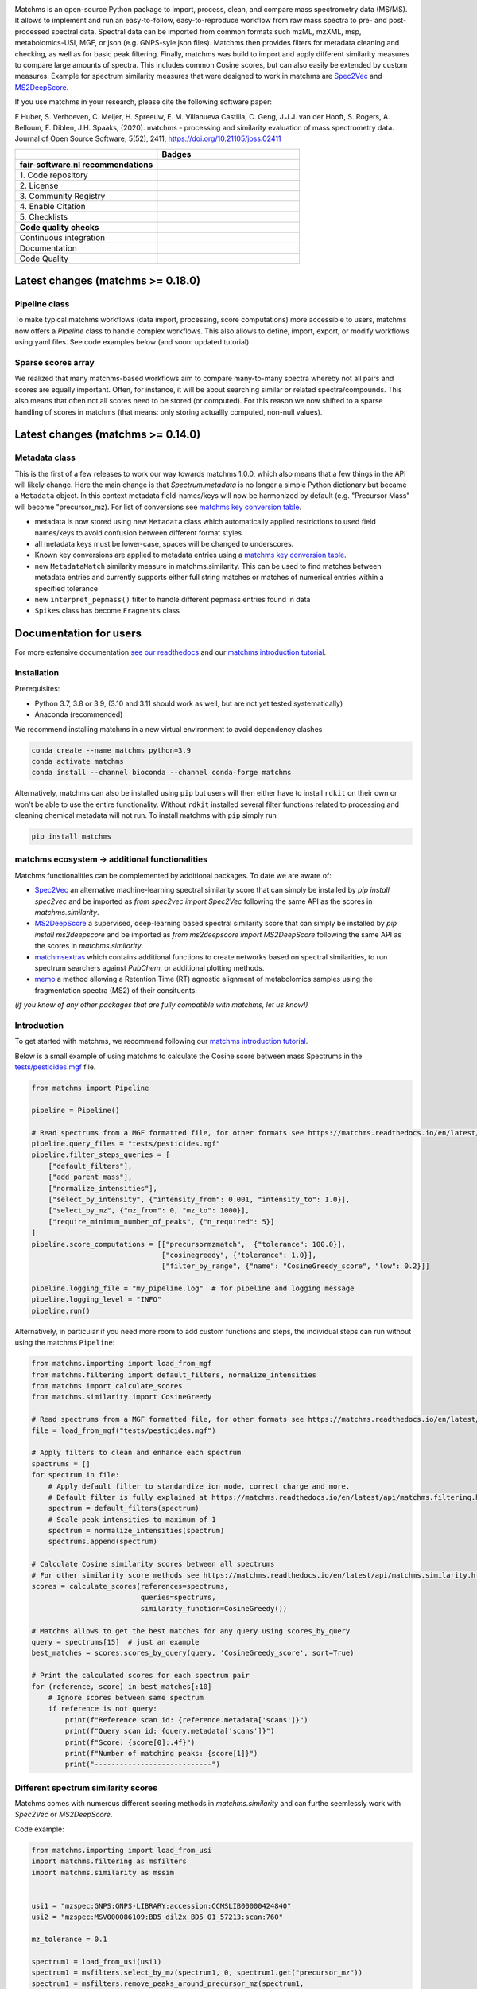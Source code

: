 .. image:: readthedocs/_static/matchms_header.png
   :target: readthedocs/_static/matchms.png
   :align: left
   :alt: matchms

Matchms is an open-source Python package to import, process, clean, and compare mass spectrometry data (MS/MS). It allows to implement and run an easy-to-follow, easy-to-reproduce workflow from raw mass spectra to pre- and post-processed spectral data. Spectral data can be imported from common formats such mzML, mzXML, msp, metabolomics-USI, MGF, or json (e.g. GNPS-syle json files). Matchms then provides filters for metadata cleaning and checking, as well as for basic peak filtering. Finally, matchms was build to import and apply different similarity measures to compare large amounts of spectra. This includes common Cosine scores, but can also easily be extended by custom measures. Example for spectrum similarity measures that were designed to work in matchms are `Spec2Vec <https://github.com/iomega/spec2vec>`_ and `MS2DeepScore <https://github.com/matchms/ms2deepscore>`_.

If you use matchms in your research, please cite the following software paper:  

F Huber, S. Verhoeven, C. Meijer, H. Spreeuw, E. M. Villanueva Castilla, C. Geng, J.J.J. van der Hooft, S. Rogers, A. Belloum, F. Diblen, J.H. Spaaks, (2020). matchms - processing and similarity evaluation of mass spectrometry data. Journal of Open Source Software, 5(52), 2411, https://doi.org/10.21105/joss.02411

.. list-table::
   :widths: 25 25
   :header-rows: 1

   * - 
     - Badges
   * - **fair-software.nl recommendations**
     - 
   * - \1. Code repository
     - |GitHub Badge|
   * - \2. License
     - |License Badge|
   * - \3. Community Registry
     - |Conda Badge| |Pypi Badge| |Research Software Directory Badge|
   * - \4. Enable Citation
     - |JOSS Badge| |Zenodo Badge|
   * - \5. Checklists
     - |CII Best Practices Badge| |Howfairis Badge|
   * - **Code quality checks**
     -
   * - Continuous integration
     - |CI Build|
   * - Documentation
     - |ReadTheDocs Badge|
   * - Code Quality
     - |Sonarcloud Quality Gate Badge| |Sonarcloud Coverage Badge|


.. |GitHub Badge| image:: https://img.shields.io/badge/github-repo-000.svg?logo=github&labelColor=gray&color=blue
   :target: https://github.com/matchms/matchms
   :alt: GitHub Badge

.. |License Badge| image:: https://img.shields.io/github/license/matchms/matchms
   :target: https://github.com/matchms/matchms
   :alt: License Badge

.. |Conda Badge| image:: https://anaconda.org/bioconda/matchms/badges/version.svg
   :target: https://anaconda.org/bioconda/matchms
   :alt: Conda Badge

.. |Pypi Badge| image:: https://img.shields.io/pypi/v/matchms?color=blue
   :target: https://pypi.org/project/matchms/
   :alt: Pypi Badge

.. |Research Software Directory Badge| image:: https://img.shields.io/badge/rsd-matchms-00a3e3.svg
   :target: https://www.research-software.nl/software/matchms
   :alt: Research Software Directory Badge

.. |Zenodo Badge| image:: https://zenodo.org/badge/DOI/10.5281/zenodo.3859772.svg
   :target: https://doi.org/10.5281/zenodo.3859772
   :alt: Zenodo Badge

.. |JOSS Badge| image:: https://joss.theoj.org/papers/10.21105/joss.02411/status.svg
   :target: https://doi.org/10.21105/joss.02411
   :alt: JOSS Badge

.. |CII Best Practices Badge| image:: https://bestpractices.coreinfrastructure.org/projects/3792/badge
   :target: https://bestpractices.coreinfrastructure.org/projects/3792
   :alt: CII Best Practices Badge

.. |Howfairis Badge| image:: https://img.shields.io/badge/fair--software.eu-%E2%97%8F%20%20%E2%97%8F%20%20%E2%97%8F%20%20%E2%97%8F%20%20%E2%97%8F-green
   :target: https://fair-software.eu
   :alt: Howfairis badge

.. |CI Build| image:: https://github.com/matchms/matchms/actions/workflows/CI_build.yml/badge.svg
    :alt: Continuous integration workflow
    :target: https://github.com/matchms/matchms/actions/workflows/CI_build.yml

.. |ReadTheDocs Badge| image:: https://readthedocs.org/projects/matchms/badge/?version=latest
    :alt: Documentation Status
    :scale: 100%
    :target: https://matchms.readthedocs.io/en/latest/?badge=latest

.. |Sonarcloud Quality Gate Badge| image:: https://sonarcloud.io/api/project_badges/measure?project=matchms_matchms&metric=alert_status
   :target: https://sonarcloud.io/dashboard?id=matchms_matchms
   :alt: Sonarcloud Quality Gate

.. |Sonarcloud Coverage Badge| image:: https://sonarcloud.io/api/project_badges/measure?project=matchms_matchms&metric=coverage
   :target: https://sonarcloud.io/component_measures?id=matchms_matchms&metric=Coverage&view=list
   :alt: Sonarcloud Coverage

**********************************
Latest changes (matchms >= 0.18.0)
**********************************

Pipeline class
==============

To make typical matchms workflows (data import, processing, score computations) more accessible to users, matchms now offers a `Pipeline` class to handle complex workflows. This also allows to define, import, export, or modify workflows using yaml files. See code examples below (and soon: updated tutorial).

Sparse scores array
===================

We realized that many matchms-based workflows aim to compare many-to-many spectra whereby not all pairs and scores are equally important. Often, for instance, it will be about searching similar or related spectra/compounds. This also means that often not all scores need to be stored (or computed). For this reason we now shifted to a sparse handling of scores in matchms (that means: only storing actuallly computed, non-null values).

.. image:: readthedocs/_static/matchms_sketch.png
   :target: readthedocs/_static/matchms_sketch.png
   :align: left
   :alt: matchms code design



**********************************
Latest changes (matchms >= 0.14.0)
**********************************

Metadata class
==============

This is the first of a few releases to work our way towards matchms 1.0.0, which also means that a few things in the API will likely change. Here the main change is that `Spectrum.metadata` is no longer a simple Python dictionary but became a ``Metadata`` object. In this context metadata field-names/keys will now be harmonized by default (e.g. "Precursor Mass" will become "precursor_mz). For list of conversions see `matchms key conversion table <https://github.com/matchms/matchms/blob/master/matchms/data/known_key_conversions.csv>`_.

- metadata is now stored using new ``Metadata`` class which automatically applied restrictions to used field names/keys to avoid confusion between different format styles
- all metadata keys must be lower-case, spaces will be changed to underscores.
- Known key conversions are applied to metadata entries using a `matchms key conversion table <https://github.com/matchms/matchms/blob/master/matchms/data/known_key_conversions.csv>`_.
- new ``MetadataMatch`` similarity measure in matchms.similarity. This can be used to find matches between metadata entries and currently supports either full string matches or matches of numerical entries within a specified tolerance
- new ``interpret_pepmass()`` filter to handle different pepmass entries found in data 
- ``Spikes`` class has become ``Fragments`` class


***********************
Documentation for users
***********************
For more extensive documentation `see our readthedocs <https://matchms.readthedocs.io/en/latest/>`_ and our `matchms introduction tutorial <https://blog.esciencecenter.nl/build-your-own-mass-spectrometry-analysis-pipeline-in-python-using-matchms-part-i-d96c718c68ee>`_.

Installation
============

Prerequisites:  

- Python 3.7, 3.8 or 3.9, (3.10 and 3.11 should work as well, but are not yet tested systematically)
- Anaconda (recommended)

We recommend installing matchms in a new virtual environment to avoid dependency clashes

.. code-block:: console

  conda create --name matchms python=3.9
  conda activate matchms
  conda install --channel bioconda --channel conda-forge matchms

Alternatively, matchms can also be installed using ``pip`` but users will then either have to install ``rdkit`` on their own or won't be able to use the entire functionality. Without ``rdkit`` installed several filter functions related to processing and cleaning chemical metadata will not run.
To install matchms with ``pip`` simply run

.. code-block:: console

  pip install matchms

matchms ecosystem -> additional functionalities
===============================================

Matchms functionalities can be complemented by additional packages.  
To date we are aware of:

+ `Spec2Vec <https://github.com/iomega/spec2vec>`_ an alternative machine-learning spectral similarity score that can simply be installed by `pip install spec2vec` and be imported as `from spec2vec import Spec2Vec` following the same API as the scores in `matchms.similarity`.

+ `MS2DeepScore <https://github.com/matchms/ms2deepscore>`_ a supervised, deep-learning based spectral similarity score that can simply be installed by `pip install ms2deepscore` and be imported as `from ms2deepscore import MS2DeepScore` following the same API as the scores in `matchms.similarity`.

+ `matchmsextras <https://github.com/matchms/matchmsextras>`_ which contains additional functions to create networks based on spectral similarities, to run spectrum searchers against `PubChem`, or additional plotting methods.

+ `memo <https://github.com/mandelbrot-project/memo>`_ a method allowing a Retention Time (RT) agnostic alignment of metabolomics samples using the fragmentation spectra (MS2) of their consituents.

*(if you know of any other packages that are fully compatible with matchms, let us know!)*

Introduction
============

To get started with matchms, we recommend following our `matchms introduction tutorial <https://blog.esciencecenter.nl/build-your-own-mass-spectrometry-analysis-pipeline-in-python-using-matchms-part-i-d96c718c68ee>`_.

Below is a small example of using matchms to calculate the Cosine score between mass Spectrums in the `tests/pesticides.mgf <https://github.com/matchms/matchms/blob/master/tests/pesticides.mgf>`_ file.

.. code-block:: python

    from matchms import Pipeline
    
    pipeline = Pipeline()
    
    # Read spectrums from a MGF formatted file, for other formats see https://matchms.readthedocs.io/en/latest/api/matchms.importing.html 
    pipeline.query_files = "tests/pesticides.mgf"
    pipeline.filter_steps_queries = [
        ["default_filters"],
        ["add_parent_mass"],
        ["normalize_intensities"],
        ["select_by_intensity", {"intensity_from": 0.001, "intensity_to": 1.0}],
        ["select_by_mz", {"mz_from": 0, "mz_to": 1000}],
        ["require_minimum_number_of_peaks", {"n_required": 5}]
    ]
    pipeline.score_computations = [["precursormzmatch",  {"tolerance": 100.0}],
                                   ["cosinegreedy", {"tolerance": 1.0}],
                                   ["filter_by_range", {"name": "CosineGreedy_score", "low": 0.2}]]

    pipeline.logging_file = "my_pipeline.log"  # for pipeline and logging message
    pipeline.logging_level = "INFO"
    pipeline.run()


Alternatively, in particular if you need more room to add custom functions and steps, the individual
steps can run without using the matchms ``Pipeline``:

.. code-block:: python
    
    from matchms.importing import load_from_mgf
    from matchms.filtering import default_filters, normalize_intensities
    from matchms import calculate_scores
    from matchms.similarity import CosineGreedy

    # Read spectrums from a MGF formatted file, for other formats see https://matchms.readthedocs.io/en/latest/api/matchms.importing.html 
    file = load_from_mgf("tests/pesticides.mgf")

    # Apply filters to clean and enhance each spectrum
    spectrums = []
    for spectrum in file:
        # Apply default filter to standardize ion mode, correct charge and more.
        # Default filter is fully explained at https://matchms.readthedocs.io/en/latest/api/matchms.filtering.html .
        spectrum = default_filters(spectrum)
        # Scale peak intensities to maximum of 1
        spectrum = normalize_intensities(spectrum)
        spectrums.append(spectrum)

    # Calculate Cosine similarity scores between all spectrums
    # For other similarity score methods see https://matchms.readthedocs.io/en/latest/api/matchms.similarity.html .
    scores = calculate_scores(references=spectrums,
                              queries=spectrums,
                              similarity_function=CosineGreedy())

    # Matchms allows to get the best matches for any query using scores_by_query
    query = spectrums[15]  # just an example
    best_matches = scores.scores_by_query(query, 'CosineGreedy_score', sort=True)

    # Print the calculated scores for each spectrum pair
    for (reference, score) in best_matches[:10]
        # Ignore scores between same spectrum
        if reference is not query:
            print(f"Reference scan id: {reference.metadata['scans']}")
            print(f"Query scan id: {query.metadata['scans']}")
            print(f"Score: {score[0]:.4f}")
            print(f"Number of matching peaks: {score[1]}")
            print("----------------------------")

Different spectrum similarity scores
====================================

Matchms comes with numerous different scoring methods in `matchms.similarity` and can furthe seemlessly work with `Spec2Vec` or `MS2DeepScore`.

Code example: 

.. code-block:: python

    from matchms.importing import load_from_usi
    import matchms.filtering as msfilters
    import matchms.similarity as mssim


    usi1 = "mzspec:GNPS:GNPS-LIBRARY:accession:CCMSLIB00000424840"
    usi2 = "mzspec:MSV000086109:BD5_dil2x_BD5_01_57213:scan:760"

    mz_tolerance = 0.1

    spectrum1 = load_from_usi(usi1)
    spectrum1 = msfilters.select_by_mz(spectrum1, 0, spectrum1.get("precursor_mz"))
    spectrum1 = msfilters.remove_peaks_around_precursor_mz(spectrum1,
                                                           mz_tolerance=0.1)

    spectrum2 = load_from_usi(usi2)
    spectrum2 = msfilters.select_by_mz(spectrum2, 0, spectrum1.get("precursor_mz"))
    spectrum2 = msfilters.remove_peaks_around_precursor_mz(spectrum2,
                                                           mz_tolerance=0.1)
    # Compute scores:
    similarity_cosine = mssim.CosineGreedy(tolerance=mz_tolerance).pair(spectrum1, spectrum2)
    similarity_modified_cosine = mssim.ModifiedCosine(tolerance=mz_tolerance).pair(spectrum1, spectrum2)
    similarity_neutral_losses = mssim.NeutralLossesCosine(tolerance=mz_tolerance).pair(spectrum1, spectrum2)

    print(f"similarity_cosine: {similarity_cosine}")
    print(f"similarity_modified_cosine: {similarity_modified_cosine}")
    print(f"similarity_neutral_losses: {similarity_neutral_losses}")

    spectrum1.plot_against(spectrum2)


****************************
Documentation for developers
****************************

Installation
============

To install matchms, do:

.. code-block:: console

  git clone https://github.com/matchms/matchms.git
  cd matchms
  conda create --name matchms-dev python=3.8
  conda activate matchms-dev
  # Install rdkit using conda, rest of dependencies can be installed with pip
  conda install -c conda-forge rdkit
  python -m pip install --upgrade pip
  pip install --editable .[dev]

Run the linter with:

.. code-block:: console

  prospector

Automatically fix incorrectly sorted imports:

.. code-block:: console

  isort .

Files will be changed in place and need to be committed manually. If you only want to inspect the isort suggestions then simply run:

.. code-block:: console

  isort --check-only --diff .


Run tests (including coverage) with:

.. code-block:: console

  pytest


Conda package
=============

The conda packaging is handled by a `recipe at Bioconda <https://github.com/bioconda/bioconda-recipes/blob/master/recipes/matchms/meta.yaml>`_.

Publishing to PyPI will trigger the creation of a `pull request on the bioconda recipes repository <https://github.com/bioconda/bioconda-recipes/pulls?q=is%3Apr+is%3Aopen+matchms>`_
Once the PR is merged the new version of matchms will appear on `https://anaconda.org/bioconda/matchms <https://anaconda.org/bioconda/matchms>`_

Flowchart
=========

.. figure:: paper/flowchart_matchms.png
  :width: 400
  :alt: Flowchart
  
  Flowchart of matchms workflow. Reference and query spectrums are filtered using the same
  set of set filters (here: filter A and filter B). Once filtered, every reference spectrum is compared to
  every query spectrum using the matchms.Scores object.

Contributing
============

If you want to contribute to the development of matchms,
have a look at the `contribution guidelines <CONTRIBUTING.md>`_.

*******
License
*******

Copyright (c) 2021, Netherlands eScience Center

Licensed under the Apache License, Version 2.0 (the "License");
you may not use this file except in compliance with the License.
You may obtain a copy of the License at

http://www.apache.org/licenses/LICENSE-2.0

Unless required by applicable law or agreed to in writing, software
distributed under the License is distributed on an "AS IS" BASIS,
WITHOUT WARRANTIES OR CONDITIONS OF ANY KIND, either express or implied.
See the License for the specific language governing permissions and
limitations under the License.

*******
Credits
*******

This package was created with `Cookiecutter
<https://github.com/audreyr/cookiecutter>`_ and the `NLeSC/python-template
<https://github.com/NLeSC/python-template>`_.
